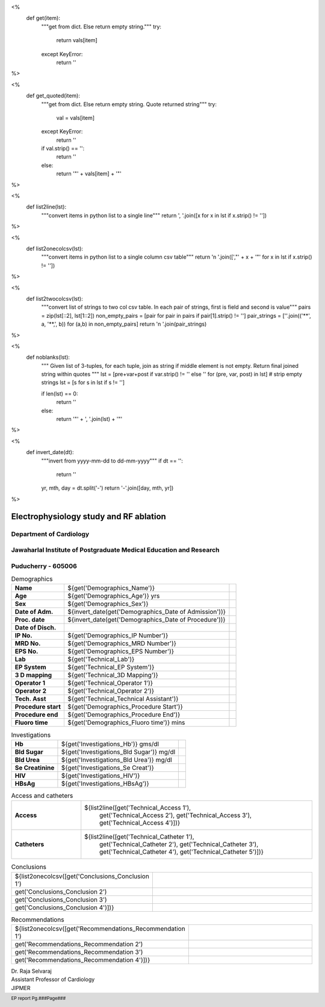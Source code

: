 <%
    def get(item):
        """get from dict. Else return empty string."""
	try:
	    return vals[item] 
	except KeyError:
	    return ''
%>

<%
    def get_quoted(item):
        """get from dict. Else return empty string. Quote returned string"""
	try:
	    val = vals[item]
	except KeyError:
	    return ''
	if val.strip() == '':
	    return ''
	else:
	    return '"' + vals[item] + '"'

%>

<%
    def list2line(lst):
        """convert items in python list to a single line"""
	return ', '.join([x for x in lst if x.strip() != ''])	
%>


<%
    def list2onecolcsv(lst):
        """convert items in python list to a single column csv table"""
	return '\n    '.join([',"' + x + '"' for x in lst if x.strip() != ''])	
%>


<%
    def list2twocolcsv(lst):
        """convert list of strings to two col csv table.
	In each pair of strings, first is field and second is value"""
	pairs = zip(lst[::2], lst[1::2])
	non_empty_pairs = [pair for pair in pairs if pair[1].strip() != '']
	pair_strings = [''.join(('**', a, '**,', b)) for (a,b) in non_empty_pairs]
	return '\n    '.join(pair_strings)
%>


<%
    def noblanks(lst):
        """
	Given list of 3-tuples, for each tuple, join as string if
	middle element is not empty. Return final joined string
	within quotes
	"""
        lst = [pre+var+post  if var.strip() != '' else '' for (pre, var, post) in lst]
	# strip empty strings
	lst = [s for s in lst if s != '']
	
	if len(lst) == 0:
	    return ''
	else:
	    return '"' + ', '.join(lst) + '"'
%>


<%
    def invert_date(dt):
        """invert from yyyy-mm-dd to dd-mm-yyyy"""
	if dt == '':
	    return ''
	yr, mth, day = dt.split('-')
	return '-'.join([day, mth, yr])
%>	


|jipmer|  Electrophysiology study and RF ablation
=================================================

Department of Cardiology
------------------------

Jawaharlal Institute of Postgraduate Medical Education and Research
--------------------------------------------------------------------

Puducherry - 605006
-------------------

.. csv-table:: Demographics

          "**Name**", "${get('Demographics_Name')}", \
	       "**Age**", "${get('Demographics_Age')} yrs", \
	       "**Sex**", "${get('Demographics_Sex')}"
	  "**Date of Adm.**", "${invert_date(get('Demographics_Date of Admission'))}", \
	       "**Proc. date**", "${invert_date(get('Demographics_Date of Procedure'))}", \
	       "**Date of Disch.**", ""
	  "**IP No.**", "${get('Demographics_IP Number')}", \
	       "**MRD No.**", "${get('Demographics_MRD Number')}", \
	       "**EPS No.**", "${get('Demographics_EPS Number')}"
	  "**Lab**", "${get('Technical_Lab')}", \
	       "**EP System**", "${get('Technical_EP System')}", \
	       "**3 D mapping**", "${get('Technical_3D Mapping')}"
	  "**Operator 1**", "${get('Technical_Operator 1')}", \
	       "**Operator 2**", "${get('Technical_Operator 2')}", \
	       "**Tech. Asst**", "${get('Technical_Technical Assistant')}"
	  "**Procedure start**", "${get('Demographics_Procedure Start')}", \
	       "**Procedure end**", "${get('Demographics_Procedure End')}", \
	       "**Fluoro time**", "${get('Demographics_Fluoro time')} mins"

.. csv-table:: Clinical
   :widths: 3, 10

   ${list2twocolcsv(['Presentation', get_quoted('Clinical_Presentation'),
                     'ECG', get_quoted('Clinical_ECG'),
		     'ECG during tachy', get_quoted('Clinical_ECG during tachycardia'),
		     'Other inv', get_quoted('Clinical_Other investigations'),
		     'Drugs', get_quoted('Clinical_Drugs') ])}


.. csv-table:: Investigations

   "**Hb**", "${get('Investigations_Hb')} gms/dl", \
        "**Bld Sugar**", "${get('Investigations_Bld Sugar')} mg/dl", \
	"**Bld Urea**", "${get('Investigations_Bld Urea')} mg/dl"
   "**Se Creatinine**", "${get('Investigations_Se Creat')}",  \
        "**HIV**", "${get('Investigations_HIV')}", \
        "**HBsAg**", "${get('Investigations_HBsAg')}"
    

.. csv-table:: Access and catheters
   :widths: 3, 10

    "**Access**", "${list2line([get('Technical_Access 1'), \
                                get('Technical_Access 2'), \
				get('Technical_Access 3'), \
				get('Technical_Access 4')])}"
    "**Catheters**", "${list2line([get('Technical_Catheter 1'), \
                                   get('Technical_Catheter 2'), \
                                   get('Technical_Catheter 3'), \
				   get('Technical_Catheter 4'), \
				   get('Technical_Catheter 5')])}"

				   
.. csv-table:: Baseline
   :widths: 3, 10

   ${list2twocolcsv(['Rhythm', get_quoted('Baseline_Rhythm'),
      'Measurements', noblanks([ ('PR ', get('Baseline_PR'), ' ms'),
                              ('AH ', get('Baseline_AH'), ' ms'),
			      ('HV ', get('Baseline_HV'), ' ms'),
			      ('CL ', get(', Baseline_CL'), 'ms')]),
      'Incr RV pace', noblanks([ ('VA conduction ', get('Incr V Pace_VA conduction'), ''),
                              ('VAWB ', get('Incr V Pace_VAWB'), ' ms'),
			      ('atrial activation ',get('Incr V Pace_Atrial Activation'), '')]),
      'Progr RV pace', noblanks([('VA conduction ', get('Prog V Pace_VA conduction'), ''),
                              ('VAERP ', get('Prog V Pace_VAERP'), ' ms'),
			      ('atrial activation ',get('Prog V Pace_Atrial Activation'), ''),
			      ('VERP ', get('Prog V Pace_VERP'), ' ms') ]) ])}



.. csv-table:: Tachycardia
   :widths: 3, 10

   ${list2twocolcsv(['Induction', noblanks([('', get('Tachycardia_Induction'), ''),
                                            ('', get('Tachycardia_Termination'), '')]),
       'Measurements', noblanks([('', get('Tachycardia_QRS'), ' tachycardia'),
                                 ('CL ', get('Tachycardia_CL'), ' ms'),
				 ('AH ', get('Tachycardia_AH'), ' ms'),
				 ('HV ', get('Tachycardia_HV'), ' ms' ),
				 ('VA ', get('Tachycardia_VA'), ' ms')]),
       'VA relation', noblanks([('VA relation ', get('Tachycardia_VA relationship'), ''),
                                ('atrial activation ', get('Tachycardia_Atrial activation'), '')]),
       'RV Pacing', noblanks([('', get('Tachycardia_RV overdrive'), ''),
                              ('RV extra - ', get('Tachycardia_RV extra'), '')]),
       'Atrial Pacing', noblanks([('', get('Tachycardia_RA overdrive'), ''),
                                  ('', get('Tachycardia_RA extra'), '')]),
       'Comment', get_quoted('Tachycardia_Comment')])}



.. csv-table:: Mapping and RF ablation
    :widths: 3, 10

    ${list2twocolcsv(['Catheter', get_quoted('Ablation_Catheter'),
                      'Approach', get_quoted('Ablation_Approach'),
    		      'Target', get_quoted('Ablation_Target'),
		      'RF', noblanks([('Settings - ', get('Ablation_Settings'), ''),
		                      ('RF applications - ', get('Ablation_RF applications'), '' ),
				      ('RF time - ', get('Ablation_Time'), ' seconds')]),
                      'Endpoint', get_quoted('Ablation_Endpoint'),
		      'Comments', get_quoted('Ablation_Comments')])}


.. csv-table:: Post ablation
   :widths: 3, 10

   ${list2twocolcsv(['Measurements', noblanks([('Rhythm ', get('Post Ablation_Rhythm'), ''),
                                               ('CL ', get('Post Ablation_CL'), ' ms'),
					       ('AH ', get('Post Ablation_AH'), ' ms'),
					       ('HV ', get('Post Ablation_HV'), ' ms')]),
                     'ParaHisian pacing', get_quoted('Post Ablation_Parahisian'),
		     'Incr RV pace', get_quoted('Post Ablation_Incr V Pace'),
		     'Prog RV pace', get_quoted('Post Ablation_Prog V Pace'),
		     'Incr A pace', get_quoted('Post Ablation_Incr A Pace'),
		     'Prog A pace', get_quoted('Post Ablation_Prog A Pace'),
		     'Comments', get_quoted('Post Ablation_Comments')])}
    

.. csv-table:: Conclusions
   :widths: 1, 50

     ${list2onecolcsv([get('Conclusions_Conclusion 1'),
                    get('Conclusions_Conclusion 2'),
		    get('Conclusions_Conclusion 3'),
		    get('Conclusions_Conclusion 4')])}

     
.. csv-table:: Recommendations
   :widths: 1, 50

      ${list2onecolcsv([get('Recommendations_Recommendation 1'),
                    get('Recommendations_Recommendation 2'),
		    get('Recommendations_Recommendation 3'),
		    get('Recommendations_Recommendation 4')])}


.. raw:: pdf

       Spacer 0 40
     


| Dr. Raja Selvaraj  
| Assistant Professor of Cardiology
| JIPMER

       
     
.. |jipmer| image:: {{jipmer_logo.png}}
              :height: 1in
    	      :width: 1in
	      :align: middle

.. footer::

   EP report  Pg.###Page###
	      
       

